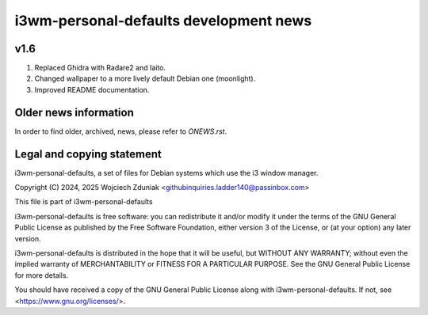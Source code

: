 i3wm-personal-defaults development news
~~~~~~~~~~~~~~~~~~~~~~~~~~~~~~

v1.6
""""

1) Replaced Ghidra with Radare2 and Iaito.
2) Changed wallpaper to a more lively default Debian one (moonlight).
3) Improved README documentation.

Older news information
""""""""""""""""""""""

In order to find older, archived, news, please refer to *ONEWS.rst*.

Legal and copying statement
"""""""""""""""""""""""""""

i3wm-personal-defaults, a set of files for Debian systems which use the i3 window manager.

Copyright (C) 2024, 2025 Wojciech Zduniak <githubinquiries.ladder140@passinbox.com>

This file is part of i3wm-personal-defaults

i3wm-personal-defaults is free software: you can redistribute it and/or modify
it under the terms of the GNU General Public License as published by
the Free Software Foundation, either version 3 of the License, or
(at your option) any later version.

i3wm-personal-defaults is distributed in the hope that it will be useful,
but WITHOUT ANY WARRANTY; without even the implied warranty of
MERCHANTABILITY or FITNESS FOR A PARTICULAR PURPOSE.  See the
GNU General Public License for more details.

You should have received a copy of the GNU General Public License
along with i3wm-personal-defaults. If not, see <https://www.gnu.org/licenses/>.
